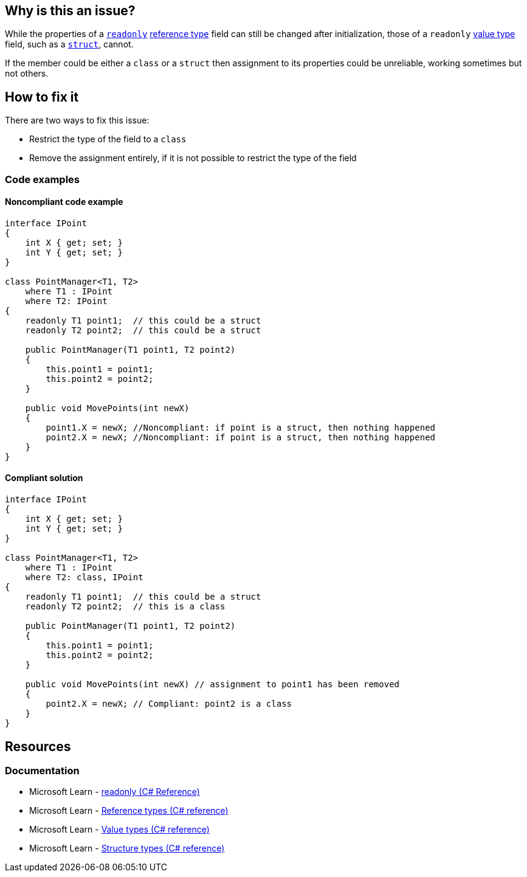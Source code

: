 == Why is this an issue?

While the properties of a https://learn.microsoft.com/en-us/dotnet/csharp/language-reference/keywords/readonly[`readonly`] https://learn.microsoft.com/en-us/dotnet/csharp/language-reference/keywords/reference-types[reference type] field can still be changed after initialization, those of a `readonly` https://learn.microsoft.com/en-us/dotnet/csharp/language-reference/builtin-types/value-types[value type] field, such as a https://learn.microsoft.com/en-us/dotnet/csharp/language-reference/builtin-types/struct[`struct`], cannot. 

If the member could be either a `class` or a `struct` then assignment to its properties could be unreliable, working sometimes but not others.

== How to fix it

There are two ways to fix this issue:

* Restrict the type of the field to a `class`
* Remove the assignment entirely, if it is not possible to restrict the type of the field

=== Code examples

==== Noncompliant code example

[source,csharp,diff-id=1,diff-type=noncompliant]
----
interface IPoint
{
    int X { get; set; }
    int Y { get; set; }
}

class PointManager<T1, T2> 
    where T1 : IPoint
    where T2: IPoint
{
    readonly T1 point1;  // this could be a struct
    readonly T2 point2;  // this could be a struct

    public PointManager(T1 point1, T2 point2)
    {
        this.point1 = point1;
        this.point2 = point2;
    }

    public void MovePoints(int newX)
    {
        point1.X = newX; //Noncompliant: if point is a struct, then nothing happened
        point2.X = newX; //Noncompliant: if point is a struct, then nothing happened
    }
}
----


==== Compliant solution

[source,csharp,diff-id=1,diff-type=compliant]
----
interface IPoint
{
    int X { get; set; }
    int Y { get; set; }
}

class PointManager<T1, T2> 
    where T1 : IPoint
    where T2: class, IPoint
{
    readonly T1 point1;  // this could be a struct
    readonly T2 point2;  // this is a class

    public PointManager(T1 point1, T2 point2)
    {
        this.point1 = point1;
        this.point2 = point2;
    }

    public void MovePoints(int newX) // assignment to point1 has been removed
    {
        point2.X = newX; // Compliant: point2 is a class
    }
}
----

== Resources

=== Documentation

* Microsoft Learn - https://learn.microsoft.com/en-us/dotnet/csharp/language-reference/keywords/readonly[readonly (C# Reference)] 
* Microsoft Learn - https://learn.microsoft.com/en-us/dotnet/csharp/language-reference/keywords/reference-types[Reference types (C# reference)]
* Microsoft Learn - https://learn.microsoft.com/en-us/dotnet/csharp/language-reference/builtin-types/value-types[Value types (C# reference)]
* Microsoft Learn - https://learn.microsoft.com/en-us/dotnet/csharp/language-reference/builtin-types/struct[Structure types (C# reference)]


ifdef::env-github,rspecator-view,env-vscode[]

'''
== Implementation Specification
(visible only on this page)

=== Message

Restrict "x" to be a reference type or remove this assignment of "y"; it is useless if "x" is a value type.


'''
== Comments And Links
(visible only on this page)

=== on 13 May 2015, 20:13:12 Ann Campbell wrote:
\[~tamas.vajk]

* I've got the name of the equivalent R# rule, but I'm not sure how to find its key...
* I suspect I may have missed some of the subtleties intended in this rule. Feel free to start an edit iteration

=== on 18 May 2015, 09:15:33 Tamas Vajk wrote:
Updated the rule. Could you please check its language, and if it makes sense to you too?

=== on 21 May 2015, 14:34:22 Ann Campbell wrote:
see what you think [~tamas.vajk]

=== on 22 May 2015, 11:28:16 Tamas Vajk wrote:
Looks good, I adjusted some wording in the first sentence of the description

=== on 22 May 2015, 12:10:14 Ann Campbell wrote:
Thanks [~tamas.vajk]. Looks good

endif::env-github,rspecator-view,env-vscode[]
